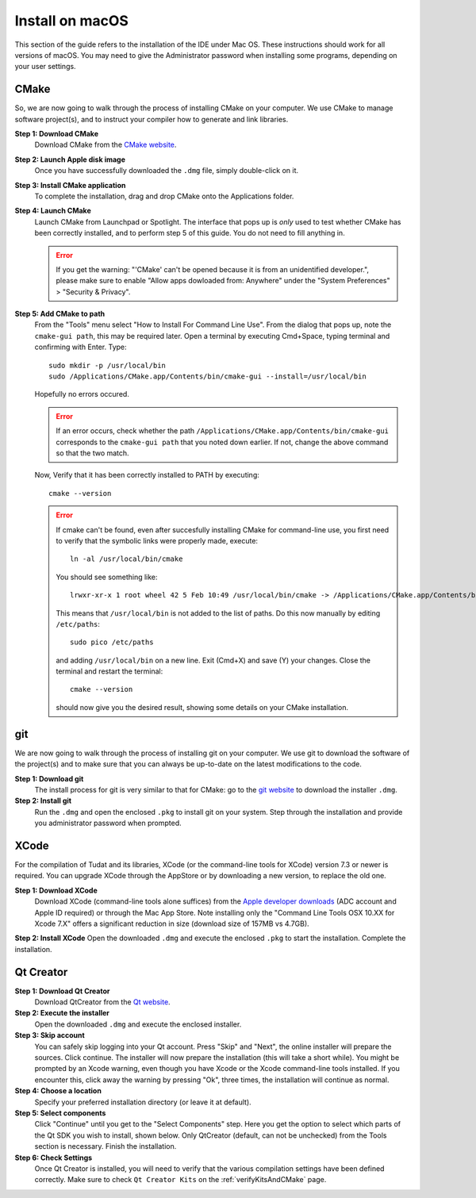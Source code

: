.. _setupDevelopmentEnvironmentMacOs:

Install on macOS
-------------------
This section of the guide refers to the installation of the IDE under Mac OS. These instructions should work for all versions of macOS. You may need to give the Administrator password when installing some programs, depending on your user settings.

CMake
~~~~~
So, we are now going to walk through the process of installing CMake on your computer. We use CMake to manage software project(s), and to instruct your compiler how to generate and link libraries.

**Step 1: Download CMake**
    Download CMake from the `CMake website <https://cmake.org/download/>`_.

**Step 2: Launch Apple disk image**
    Once you have successfully downloaded the ``.dmg`` file, simply double-click on it.

**Step 3: Install CMake application**
    To complete the installation, drag and drop CMake onto the Applications folder.

**Step 4: Launch CMake**
    Launch CMake from Launchpad or Spotlight. The interface that pops up is *only* used to test whether CMake has been correctly installed, and to perform step 5 of this guide. You do not need to fill anything in.

    .. error:: If you get the warning: "'CMake' can't be opened because it is from an unidentified developer.", please make sure to enable "Allow apps dowloaded from: Anywhere" under the "System Preferences" > "Security & Privacy".
 
**Step 5: Add CMake to path**
    From the "Tools" menu select "How to Install For Command Line Use". From the dialog that pops up, note the ``cmake-gui path``, this may be required later. Open a terminal by executing Cmd+Space, typing terminal and confirming with Enter. Type::

        sudo mkdir -p /usr/local/bin
        sudo /Applications/CMake.app/Contents/bin/cmake-gui --install=/usr/local/bin

    Hopefully no errors occured. 

    .. error:: If an error occurs, check whether the path ``/Applications/CMake.app/Contents/bin/cmake-gui`` corresponds to the ``cmake-gui path`` that you noted down earlier. If not, change the above command so that the two match.

    Now, Verify that it has been correctly installed to PATH by executing::

        cmake --version

    .. error:: If cmake can't be found, even after succesfully installing CMake for command-line use, you first need to verify that the symbolic links were properly made, execute::

            ln -al /usr/local/bin/cmake

     You should see something like::

        lrwxr-xr-x 1 root wheel 42 5 Feb 10:49 /usr/local/bin/cmake -> /Applications/CMake.app/Contents/bin/cmake

     This means that ``/usr/local/bin`` is not added to the list of paths. Do this now manually by editing ``/etc/paths``::

        sudo pico /etc/paths

     and adding ``/usr/local/bin`` on a new line. Exit (Cmd+X) and save (Y) your changes. Close the terminal and restart the terminal::

        cmake --version

     should now give you the desired result, showing some details on your CMake installation.

git
~~~
We are now going to walk through the process of installing git on your computer. We use git to download the software of the project(s) and to make sure that you can always be up-to-date on the latest modifications to the code.

**Step 1: Download git**
    The install process for git is very similar to that for CMake: go to the `git website <https://git-scm.com/downloads/>`_ to download the installer ``.dmg``.

**Step 2: Install git**
    Run the ``.dmg`` and open the enclosed ``.pkg`` to install git on your system. Step through the installation and provide you administrator password when prompted.

XCode
~~~~~
For the compilation of Tudat and its libraries, XCode (or the command-line tools for XCode) version 7.3 or newer is required. You can upgrade XCode through the AppStore or by downloading a new version, to replace the old one.

**Step 1: Download XCode**
    Download XCode (command-line tools alone suffices) from the `Apple developer downloads <https://developer.apple.com/download/more/>`_ (ADC account and Apple ID required) or through the Mac App Store. Note installing only the "Command Line Tools OSX 10.XX for Xcode 7.X" offers a significant reduction in size (download size of 157MB vs 4.7GB).

**Step 2: Install XCode**
Open the downloaded ``.dmg`` and execute the enclosed ``.pkg`` to start the installation. Complete the installation.

Qt Creator
~~~~~~~~~~
**Step 1: Download Qt Creator**
    Download QtCreator from the `Qt website <https://www1.qt.io/download-open-source/>`_.

**Step 2: Execute the installer**
    Open the downloaded ``.dmg`` and execute the enclosed installer.

**Step 3: Skip account**
    You can safely skip logging into your Qt account. Press "Skip" and "Next", the online installer will prepare the sources. Click continue. The installer will now prepare the installation (this will take a short while). You might be prompted by an Xcode warning, even though you have Xcode or the Xcode command-line tools installed. If you encounter this, click away the warning by pressing "Ok", three times, the installation will continue as normal.

**Step 4: Choose a location**
    Specify your preferred installation directory (or leave it at default).

**Step 5: Select components**
    Click "Continue" until you get to the "Select Components" step. Here you get the option to select which parts of the Qt SDK you wish to install, shown below. Only QtCreator (default, can not be unchecked) from the Tools section is necessary. Finish the installation.

**Step 6: Check Settings**
   Once Qt Creator is installed, you will need to verify that the various compilation settings have been defined correctly. Make sure to check ``Qt Creator Kits`` on the :ref:`verifyKitsAndCMake` page.

